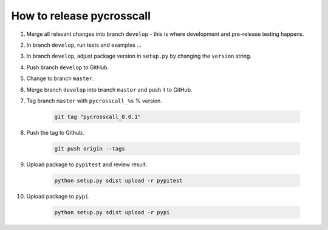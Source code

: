 How to release pycrosscall
==========================

#. Merge all relevant changes into branch ``develop`` - this is where development and pre-release testing happens.

#. In branch ``develop``, run tests and examples ...

#. In branch ``develop``, adjust package version in ``setup.py`` by changing the ``version`` string.

#. Push branch ``develop`` to GitHub.

#. Change to branch ``master``.

#. Merge branch ``develop`` into branch ``master`` and push it to GitHub.

#. Tag branch ``master`` with ``pycrosscall_%s`` % version.

	.. code:: bash

		git tag "pycrosscall_0.0.1"

#. Push the tag to Github.

	.. code:: bash

		git push origin --tags

#. Upload package to ``pypitest`` and review result.

	.. code:: bash

		python setup.py sdist upload -r pypitest

#. Upload package to ``pypi``.

	.. code:: bash

		python setup.py sdist upload -r pypi
